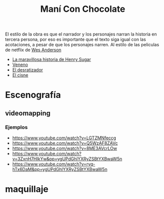 #+title: Maní Con Chocolate

El estilo de la obra es que el narrador y los personajes narran la
historia en tercera persona, por eso es importante que el texto siga
igual con las acotaciones, a pesar de que los personajes narren. Al estilo de
las peliculas de netflix de  [[https://www.netflix.com/search?q=wes%20anderso&suggestionId=Person%3A17266066][Wes Anderson]]

-  [[https://www.netflix.com/watch/81388090?trackId=255875003&tctx=0%2C0%2C61e65f81-2dd1-4739-b7bf-80817fe1cc0f-732006708%2C61e65f81-2dd1-4739-b7bf-80817fe1cc0f-732006708%7C1%2Cunknown%2C%2C%2CsuggestionTitlesResults%2C81388090%2CVideo%3A81388090%2CminiDpPlayButton][La maravillosa historia de Henry Sugar]]
-  [[https://www.netflix.com/watch/81711973?trackId=255875003&tctx=0%2C3%2C61e65f81-2dd1-4739-b7bf-80817fe1cc0f-732006708%2C61e65f81-2dd1-4739-b7bf-80817fe1cc0f-732006708%7C1%2Cunknown%2C%2C%2CsuggestionTitlesResults%2C81711973%2CVideo%3A81711973%2CminiDpPlayButton][Veneno]]
-  [[https://www.netflix.com/watch/81711970?trackId=255875003&tctx=0%2C1%2C61e65f81-2dd1-4739-b7bf-80817fe1cc0f-732006708%2C61e65f81-2dd1-4739-b7bf-80817fe1cc0f-732006708%7C1%2Cunknown%2C%2C%2CsuggestionTitlesResults%2C81711970%2CVideo%3A81711970%2CminiDpPlayButton][El desratizador]]
-  [[https://www.netflix.com/watch/81711971?trackId=14277281&tctx=-97%2C-97%2C%2C%2C%2C%2C%2C%2C81388090%2CVideo%3A81711971%2CdetailsPageCollection][El cisne]]

* Escenografía
** videomapping

*** Ejemplos
    - https://www.youtube.com/watch?v=LGTZMNfeccg
    - https://www.youtube.com/watch?v=Q5WzAF8ZAVc
    - https://www.youtube.com/watch?v=8ME3AVcrLOw
    - https://www.youtube.com/watch?v=3ZxnH7HIkYw&pp=ygUPdGhlYXRyZSBtYXBwaW5n
    - https://www.youtube.com/watch?v=ryq-hTx6DaM&pp=ygUPdGhlYXRyZSBtYXBwaW5n

* maquillaje

